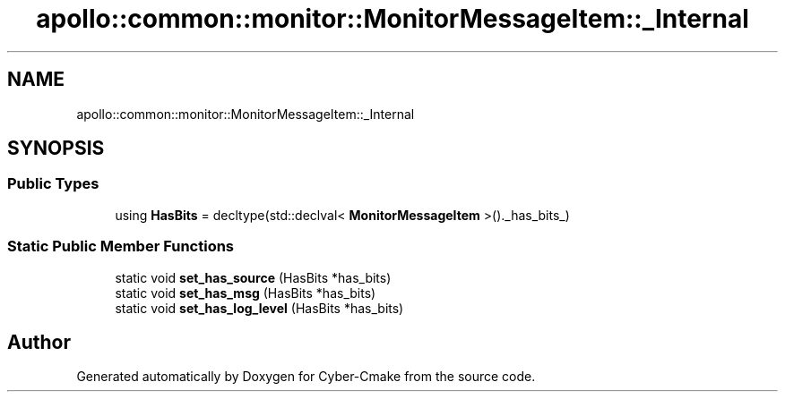 .TH "apollo::common::monitor::MonitorMessageItem::_Internal" 3 "Sun Sep 3 2023" "Version 8.0" "Cyber-Cmake" \" -*- nroff -*-
.ad l
.nh
.SH NAME
apollo::common::monitor::MonitorMessageItem::_Internal
.SH SYNOPSIS
.br
.PP
.SS "Public Types"

.in +1c
.ti -1c
.RI "using \fBHasBits\fP = decltype(std::declval< \fBMonitorMessageItem\fP >()\&._has_bits_)"
.br
.in -1c
.SS "Static Public Member Functions"

.in +1c
.ti -1c
.RI "static void \fBset_has_source\fP (HasBits *has_bits)"
.br
.ti -1c
.RI "static void \fBset_has_msg\fP (HasBits *has_bits)"
.br
.ti -1c
.RI "static void \fBset_has_log_level\fP (HasBits *has_bits)"
.br
.in -1c

.SH "Author"
.PP 
Generated automatically by Doxygen for Cyber-Cmake from the source code\&.

